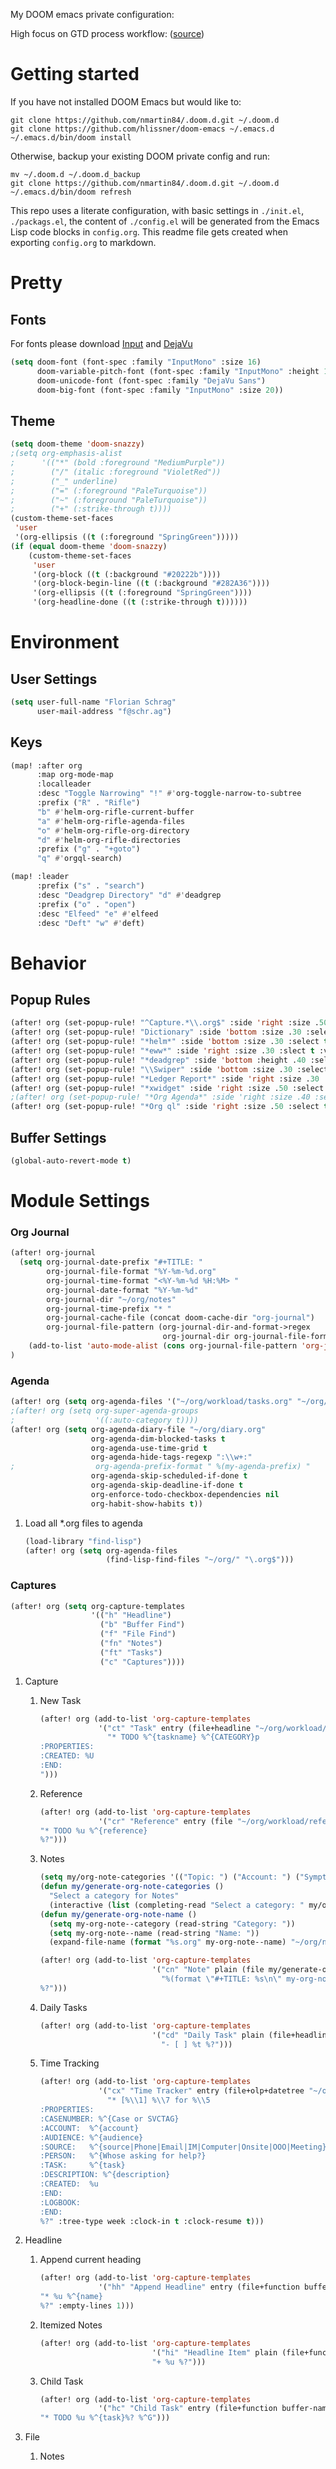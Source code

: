 #+EXPORT_FILE_NAME: README

My DOOM emacs private configuration:
[[file:attachments/doom.png]]

High focus on GTD process workflow: ([[https://github.com/nmartin84/.references/blob/master/gtd-babel.org][source]])
#+RESULTS:
[[file:./attachments/gtd.png]]

* Getting started
If you have not installed DOOM Emacs but would like to:
#+BEGIN_EXAMPLE
git clone https://github.com/nmartin84/.doom.d.git ~/.doom.d
git clone https://github.com/hlissner/doom-emacs ~/.emacs.d
~/.emacs.d/bin/doom install
#+END_EXAMPLE

Otherwise, backup your existing DOOM private config and run:
#+BEGIN_EXAMPLE
mv ~/.doom.d ~/.doom.d_backup
git clone https://github.com/nmartin84/.doom.d.git ~/.doom.d
~/.emacs.d/bin/doom refresh
#+END_EXAMPLE

This repo uses a literate configuration, with basic settings in ~./init.el~, ~./packags.el~, the content of ~./config.el~ will be generated
from the Emacs Lisp code blocks in ~config.org~. This readme file gets created when exporting ~config.org~ to markdown.
* Pretty
** Fonts
For fonts please download [[https://input.fontbureau.com/download/][Input]] and [[http://sourceforge.net/projects/dejavu/files/dejavu/2.37/dejavu-fonts-ttf-2.37.tar.bz2][DejaVu]]
#+BEGIN_SRC emacs-lisp
(setq doom-font (font-spec :family "InputMono" :size 16)
      doom-variable-pitch-font (font-spec :family "InputMono" :height 120)
      doom-unicode-font (font-spec :family "DejaVu Sans")
      doom-big-font (font-spec :family "InputMono" :size 20))
#+END_SRC
** Theme
#+BEGIN_SRC emacs-lisp
(setq doom-theme 'doom-snazzy)
;(setq org-emphasis-alist
;      '(("*" (bold :foreground "MediumPurple"))
;        ("/" (italic :foreground "VioletRed"))
;        ("_" underline)
;        ("=" (:foreground "PaleTurquoise"))
;        ("~" (:foreground "PaleTurquoise"))
;        ("+" (:strike-through t))))
(custom-theme-set-faces
 'user
 '(org-ellipsis ((t (:foreground "SpringGreen")))))
(if (equal doom-theme 'doom-snazzy)
    (custom-theme-set-faces
     'user
     '(org-block ((t (:background "#20222b"))))
     '(org-block-begin-line ((t (:background "#282A36"))))
     '(org-ellipsis ((t (:foreground "SpringGreen"))))
     '(org-headline-done ((t (:strike-through t))))))
#+END_SRC
* Environment
** User Settings
#+BEGIN_SRC emacs-lisp
(setq user-full-name "Florian Schrag"
      user-mail-address "f@schr.ag")
#+END_SRC
** Keys
#+BEGIN_SRC emacs-lisp
(map! :after org
      :map org-mode-map
      :localleader
      :desc "Toggle Narrowing" "!" #'org-toggle-narrow-to-subtree
      :prefix ("R" . "Rifle")
      "b" #'helm-org-rifle-current-buffer
      "a" #'helm-org-rifle-agenda-files
      "o" #'helm-org-rifle-org-directory
      "d" #'helm-org-rifle-directories
      :prefix ("g" . "+goto")
      "q" #'orgql-search)

(map! :leader
      :prefix ("s" . "search")
      :desc "Deadgrep Directory" "d" #'deadgrep
      :prefix ("o" . "open")
      :desc "Elfeed" "e" #'elfeed
      :desc "Deft" "w" #'deft)
#+END_SRC
* Behavior
** Popup Rules
#+BEGIN_SRC emacs-lisp
(after! org (set-popup-rule! "^Capture.*\\.org$" :side 'right :size .50 :select t :vslot 2 :ttl 3))
(after! org (set-popup-rule! "Dictionary" :side 'bottom :size .30 :select t :vslot 3 :ttl 3))
(after! org (set-popup-rule! "*helm*" :side 'bottom :size .30 :select t :vslot 5 :ttl 3))
(after! org (set-popup-rule! "*eww*" :side 'right :size .30 :slect t :vslot 5 :ttl 3))
(after! org (set-popup-rule! "*deadgrep" :side 'bottom :height .40 :select t :vslot 4 :ttl 3))
(after! org (set-popup-rule! "\\Swiper" :side 'bottom :size .30 :select t :vslot 4 :ttl 3))
(after! org (set-popup-rule! "*Ledger Report*" :side 'right :size .30 :select t :vslot 4 :ttl 3))
(after! org (set-popup-rule! "*xwidget" :side 'right :size .50 :select t :vslot 5 :ttl 3))
;(after! org (set-popup-rule! "*Org Agenda*" :side 'right :size .40 :select t :vslot 2 :ttl 3))
(after! org (set-popup-rule! "*Org ql" :side 'right :size .50 :select t :vslot 2 :ttl 3))
#+END_SRC
** Buffer Settings
#+BEGIN_SRC emacs-lisp
(global-auto-revert-mode t)
#+END_SRC
* Module Settings
*** Org Journal
#+BEGIN_SRC emacs-lisp
(after! org-journal
  (setq org-journal-date-prefix "#+TITLE: "
        org-journal-file-format "%Y-%m-%d.org"
        org-journal-time-format "<%Y-%m-%d %H:%M> "
        org-journal-date-format "%Y-%m-%d"
        org-journal-dir "~/org/notes"
        org-journal-time-prefix "* "
        org-journal-cache-file (concat doom-cache-dir "org-journal")
        org-journal-file-pattern (org-journal-dir-and-format->regex
                                  org-journal-dir org-journal-file-format))
    (add-to-list 'auto-mode-alist (cons org-journal-file-pattern 'org-journal-mode))
)
#+END_SRC
*** Agenda
#+BEGIN_SRC emacs-lisp
(after! org (setq org-agenda-files '("~/org/workload/tasks.org" "~/org/workload/references.org" "~/org/workload/cal-outlook.org" "~/org/workload/cal-google.org")))
;(after! org (setq org-super-agenda-groups
;                  '((:auto-category t))))
(after! org (setq org-agenda-diary-file "~/org/diary.org"
                  org-agenda-dim-blocked-tasks t
                  org-agenda-use-time-grid t
                  org-agenda-hide-tags-regexp ":\\w+:"
;                  org-agenda-prefix-format " %(my-agenda-prefix) "
                  org-agenda-skip-scheduled-if-done t
                  org-agenda-skip-deadline-if-done t
                  org-enforce-todo-checkbox-dependencies nil
                  org-habit-show-habits t))
#+END_SRC
**** Load all *.org files to agenda
#+BEGIN_SRC emacs-lisp
(load-library "find-lisp")
(after! org (setq org-agenda-files
                  (find-lisp-find-files "~/org/" "\.org$")))
#+END_SRC
*** Captures
#+BEGIN_SRC emacs-lisp
(after! org (setq org-capture-templates
                  '(("h" "Headline")
                    ("b" "Buffer Find")
                    ("f" "File Find")
                    ("fn" "Notes")
                    ("ft" "Tasks")
                    ("c" "Captures"))))
#+END_SRC
**** Capture
***** New Task
#+BEGIN_SRC emacs-lisp
(after! org (add-to-list 'org-capture-templates
             '("ct" "Task" entry (file+headline "~/org/workload/tasks.org" "INBOX")
               "* TODO %^{taskname} %^{CATEGORY}p
:PROPERTIES:
:CREATED: %U
:END:
")))
#+END_SRC
***** Reference
#+BEGIN_SRC emacs-lisp
(after! org (add-to-list 'org-capture-templates
             '("cr" "Reference" entry (file "~/org/workload/references.org")
"* TODO %u %^{reference}
%?")))
#+END_SRC
***** Notes
#+BEGIN_SRC emacs-lisp
(setq my/org-note-categories '(("Topic: ") ("Account: ") ("Symptom: ")))
(defun my/generate-org-note-categories ()
  "Select a category for Notes"
  (interactive (list (completing-read "Select a category: " my/org-note-categories))))
(defun my/generate-org-note-name ()
  (setq my-org-note--category (read-string "Category: "))
  (setq my-org-note--name (read-string "Name: "))
  (expand-file-name (format "%s.org" my-org-note--name) "~/org/notes/"))

(after! org (add-to-list 'org-capture-templates
                         '("cn" "Note" plain (file my/generate-org-note-name)
                           "%(format \"#+TITLE: %s\n\" my-org-note--name)
%?")))
#+END_SRC
***** Daily Tasks
#+BEGIN_SRC emacs-lisp
(after! org (add-to-list 'org-capture-templates
                         '("cd" "Daily Task" plain (file+headline "~/org/workload/tasks.org" "Daily Items")
                           "- [ ] %t %?")))
#+END_SRC
***** Time Tracking
#+BEGIN_SRC emacs-lisp
(after! org (add-to-list 'org-capture-templates
             '("cx" "Time Tracker" entry (file+olp+datetree "~/org/workload/timetracking.org")
               "* [%\\1] %\\7 for %\\5
:PROPERTIES:
:CASENUMBER: %^{Case or SVCTAG}
:ACCOUNT:  %^{account}
:AUDIENCE: %^{audience}
:SOURCE:   %^{source|Phone|Email|IM|Computer|Onsite|OOO|Meeting}
:PERSON:   %^{Whose asking for help?}
:TASK:     %^{task}
:DESCRIPTION: %^{description}
:CREATED:  %u
:END:
:LOGBOOK:
:END:
%?" :tree-type week :clock-in t :clock-resume t)))
#+END_SRC
**** Headline
***** Append current heading
#+BEGIN_SRC emacs-lisp
(after! org (add-to-list 'org-capture-templates
             '("hh" "Append Headline" entry (file+function buffer-name org-end-of-subtree)
"* %u %^{name}
%?" :empty-lines 1)))
#+END_SRC
***** Itemized Notes
#+BEGIN_SRC emacs-lisp
(after! org (add-to-list 'org-capture-templates
                         '("hi" "Headline Item" plain (file+function buffer-name org-end-of-subtree)
                         "+ %u %?")))
#+END_SRC
***** Child Task
#+BEGIN_SRC emacs-lisp
(after! org (add-to-list 'org-capture-templates
             '("hc" "Child Task" entry (file+function buffer-name org-back-to-heading-or-point-min)
"* TODO %u %^{task}%? %^G")))
#+END_SRC
**** File
***** Notes
****** +Entry to Note Headline
#+BEGIN_SRC emacs-lisp
(after! org (add-to-list 'org-capture-templates
             '("fne" "Entry to Headline" entry (file+function org-capture-file-selector org-capture-headline-finder)
"* %u %^{note}%? :%^G")))
#+END_SRC
****** +Entry to Note
#+BEGIN_SRC emacs-lisp
(defun org-capture-file-selector ()
  "test file selector"
  (interactive)
  (setq org-notes-directory "~/org/notes/")
  (concat (read-file-name "Select file: " org-notes-directory)))
(after! org (add-to-list 'org-capture-templates
                         '("fnh" "New Headline to Note" entry (file org-capture-file-selector)
                           "* %?")))
#+END_SRC
****** +Item to Note Headline
#+BEGIN_SRC emacs-lisp
(defun org-capture-file-selector ()
  "test file selector"
  (interactive)
  (setq org-notes-directory "~/org/notes/")
  (concat (read-file-name "Select file: " org-notes-directory)))
(after! org (add-to-list 'org-capture-templates
                         '("fni" "New Item to Headline" plain (file+function org-capture-file-selector org-capture-headline-finder)
                           "+ %u %?")))
#+END_SRC
***** Tasks
****** +Item to Task
#+BEGIN_SRC emacs-lisp
(after! org (add-to-list 'org-capture-templates
             '("fti" "+Task Item" plain (file+function "~/org/workload/tasks.org" org-capture-headline-finder)
"+ %u %?")))
#+END_SRC
****** +Child Task
#+BEGIN_SRC emacs-lisp
(after! org (add-to-list 'org-capture-templates
             '("ftc" "Child Task" entry (file+function "~/org/workload/tasks.org" org-find-task-headline)
"* TODO %u %^{task}%? %^G")))
#+END_SRC
**** Buffer Find
***** Child Task
#+BEGIN_SRC emacs-lisp
(after! org (add-to-list 'org-capture-templates
             '("bt" "Task" entry (file+function buffer-name org-find-task-headline)
"* TODO %u %^{task} %^G
%?")))
#+END_SRC
***** Child Headline
#+BEGIN_SRC emacs-lisp
(after! org (add-to-list 'org-capture-templates
             '("bh" "Child Headline" entry (file+function buffer-name org-find-task-headline)
"* %u %^{note}
%?")))
#+END_SRC
***** Headline Item
#+BEGIN_SRC emacs-lisp
(defun org-task-item-option ()
  "Simple function to select if you want a item or checklist inserted"
  (interactive)
  (let (choices ("Item" "Checklist")))
  (if (equal (choices "Item"))
      (concat "+ %u %?")
    (concat "+ [ ] %u %?")))
(after! org (add-to-list 'org-capture-templates
                         '("bi" "Headline Item" plain (file+function buffer-name org-capture-headline-finder)
                         "+ %u %?")))
#+END_SRC
*** Directories
#+BEGIN_SRC emacs-lisp
(after! org (setq org-directory "~/org/"
                  org-image-actual-width nil
                  +org-export-directory "~/.export/"
                  org-archive-location "~/org/workload/archive.org::datetree/"
                  org-default-notes-file "~/org/workload/inbox.org"
                  projectile-project-search-path '("~/org/" "~/Projects")))
#+END_SRC
*** Exports
#+BEGIN_SRC emacs-lisp
(after! org (setq org-html-head-include-scripts t
                  org-export-with-toc t
                  org-export-with-author t
                  org-export-headline-levels 5
                  org-export-with-drawers nil
                  org-export-with-email t
                  org-export-with-footnotes t
                  org-export-with-sub-superscripts nil
                  org-export-with-latex t
                  org-export-with-section-numbers nil
                  org-export-with-properties t
                  org-export-with-smart-quotes t
                  org-export-backends '(pdf ascii html latex odt md pandoc)))
#+END_SRC
*** Faces
Need to add condition to adjust faces based on theme select.
#+BEGIN_SRC emacs-lisp
(after! org (setq org-todo-keyword-faces
      '(("TODO" :foreground "OrangeRed" :weight bold)
        ("NEXT" :foreground "SteelBlue" :weight bold)
        ("SOMEDAY" :foreground "gold" :weight bold)
        ("ACTIVE" :foreground "DeepPink" :weight bold)
        ("NEXT" :foreground "spring green" :weight bold)
        ("DONE" :foreground "slategrey" :weight bold :strike-through t))))
#+END_SRC
*** Keywords
#+BEGIN_SRC emacs-lisp
(after! org (setq org-todo-keywords
      '((sequence "TODO(t)" "NEXT(n!)" "SOMEDAY(s!)" "HOLDING(h!)" "DELEGATED(e!)" "|" "DONE(d!)"))))
#+END_SRC
*** Logging & Drawers
#+BEGIN_SRC emacs-lisp
(after! org (setq org-log-state-notes-insert-after-drawers nil
                  org-log-into-drawer t
                  org-log-done 'time
                  org-log-repeat 'time
                  org-log-redeadline 'note
                  org-log-reschedule 'note))
#+END_SRC
*** Prettify
#+BEGIN_SRC emacs-lisp
;(after! org (setq org-bullets-bullet-list '("•" "◦")
(after! org (setq org-hide-emphasis-markers nil
                  org-bullets-bullet-list '("◉" "⚫" "○")
                  org-list-demote-modify-bullet '(("+" . "-") ("1." . "a.") ("-" . "+"))
                  org-ellipsis "▼"))
#+END_SRC
*** Publishing
#+BEGIN_SRC emacs-lisp
(after! org (setq org-publish-project-alist
                  '(("attachments"
                     :base-directory "~/org/notes/attachments/"
                     :base-extension "jpg\\|jpeg\\|png\\|pdf\\|css"
                     :publishing-directory "~/publish_html/images/"
                     :publishing-function org-publish-attachment)
                    ("notes"
                     :base-directory "~/org/"
                     :publishing-directory "~/publish_html"
                     :base-extension "org"
                     :with-drawers t
                     :recursive t
                     :auto-sitemap t
                     :sitemap-filename "index.html"
                     :publishing-function org-html-publish-to-html
                     :section-numbers nil
                     :html-head "<link rel=\"stylesheet\"
                     href=\"http://dakrone.github.io/org.css\"
                     type=\"text/css\"/>"
                     :html-head-extra "<style type=text/css>body{ max-width:80%;  }</style>"
                     :with-email t
                     :html-link-up ".."
                     :auto-preamble t
                     :with-toc t)
                    ("myprojectweb" :components("attachments" "notes")))))
#+END_SRC
*** Refiling
#+BEGIN_SRC emacs-lisp
(after! org (setq org-refile-targets '((org-agenda-files . (:maxlevel . 6)))
                  org-outline-path-complete-in-steps nil
                  org-refile-allow-creating-parent-nodes 'confirm))
#+END_SRC
*** Startup
#+BEGIN_SRC emacs-lisp
(after! org (setq org-startup-indented t
                  org-src-tab-acts-natively t))
;(add-hook 'org-mode-hook (lambda () (org-autolist-mode)))
(add-hook 'org-mode-hook 'org-indent-mode)
(add-hook 'org-mode-hook 'turn-off-auto-fill)
#+END_SRC
*** Tags
#+BEGIN_SRC emacs-lisp
(after! org (setq org-tags-column -80))
#+END_SRC
** Org Rifle
#+BEGIN_SRC emacs-lisp
(use-package helm-org-rifle
  :after (helm org)
  :preface
  (autoload 'helm-org-rifle-wiki "helm-org-rifle")
  :config
  ;; Define Helm actions to insert a link.
  ;; Note that these actions are effective only in org-mode and its
  ;; derived modes.
  (add-to-list 'helm-org-rifle-actions
               '("Insert link"
                 . helm-org-rifle--insert-link)
               t)
  (add-to-list 'helm-org-rifle-actions
               '("Insert link with custom ID"
                 . helm-org-rifle--insert-link-with-custom-id)
               t)
  (add-to-list 'helm-org-rifle-actions
               '("Store link"
                 . helm-org-rifle--store-link)
               t)
  (add-to-list 'helm-org-rifle-actions
               '("Store link with custom ID"
                 . helm-org-rifle--store-link-with-custom-id)
               t)
  (add-to-list 'helm-org-rifle-actions
               '("Add org-edna dependency on this entry (with ID)"
                 . akirak/helm-org-rifle-add-edna-blocker-with-id)
               t)
  (defun helm-org-rifle--store-link (candidate &optional use-custom-id)
    "Store a link to CANDIDATE."
    (-let (((buffer . pos) candidate))
      (with-current-buffer buffer
        (org-with-wide-buffer
         (goto-char pos)
         (when (and use-custom-id
                    (not (org-entry-get nil "CUSTOM_ID")))
           (org-set-property "CUSTOM_ID"
                             (read-string (format "Set CUSTOM_ID for %s: "
                                                  (substring-no-properties
                                                   (org-format-outline-path
                                                    (org-get-outline-path t nil))))
                                          (helm-org-rifle--make-default-custom-id
                                           (nth 4 (org-heading-components))))))
         (call-interactively 'org-store-link)))))
  (defun helm-org-rifle--store-link-with-custom-id (candidate)
    "Store a link to CANDIDATE with a custom ID.."
    (helm-org-rifle--store-link candidate 'use-custom-id))
  (defun helm-org-rifle--insert-link (candidate &optional use-custom-id)
    "Insert a link to CANDIDATE."
    (unless (derived-mode-p 'org-mode)
      (user-error "Cannot insert a link into a non-org-mode"))
    (let ((orig-marker (point-marker)))
      (helm-org-rifle--store-link candidate use-custom-id)
      (-let (((dest label) (pop org-stored-links)))
        (org-goto-marker-or-bmk orig-marker)
        (org-insert-link nil dest label)
        (message "Inserted a link to %s" dest))))
  (defun helm-org-rifle--make-default-custom-id (title)
    (downcase (replace-regexp-in-string "[[:space:]]" "-" title)))
  (defun helm-org-rifle--insert-link-with-custom-id (candidate)
    "Insert a link to CANDIDATE with a custom ID."
    (helm-org-rifle--insert-link candidate t))
  ;; Based on the definition of helm-org-rifle-files in helm-org-rifle.el
  (helm-org-rifle-define-command
   "wiki" ()
   "Search in \"~/org/lib/notes/writing\" and `plain-org-wiki-directory' or create a new wiki entry"
   :sources `(,(helm-build-sync-source "Exact wiki entry"
                 :candidates (plain-org-wiki-files)
                 :action #'plain-org-wiki-find-file)
              ,@(--map (helm-org-rifle-get-source-for-file it) files)
              ,(helm-build-dummy-source "Wiki entry"
                 :action #'plain-org-wiki-find-file))
   :let ((files (let ((directories (list "~/org/lib/notes/writing"
                                         plain-org-wiki-directory
                                         "~/org/lib/notes")))
                  (-flatten (--map (f-files it
                                            (lambda (file)
                                              (s-matches? helm-org-rifle-directories-filename-regexp
                                                          (f-filename file))))
                                   directories))))
         (helm-candidate-separator " ")
         (helm-cleanup-hook (lambda ()
                              ;; Close new buffers if enabled
                              (when helm-org-rifle-close-unopened-file-buffers
                                (if (= 0 helm-exit-status)
                                    ;; Candidate selected; close other new buffers
                                    (let ((candidate-source (helm-attr 'name (helm-get-current-source))))
                                      (dolist (source helm-sources)
                                        (unless (or (equal (helm-attr 'name source)
                                                           candidate-source)
                                                    (not (helm-attr 'new-buffer source)))
                                          (kill-buffer (helm-attr 'buffer source)))))
                                  ;; No candidates; close all new buffers
                                  (dolist (source helm-sources)
                                    (when (helm-attr 'new-buffer source)
                                      (kill-buffer (helm-attr 'buffer source))))))))))
  :general
  (:keymaps 'org-mode-map
            "M-s r" #'helm-org-rifle-current-buffer)
  :custom
  (helm-org-rifle-directories-recursive nil)
  (helm-org-rifle-show-path t)
  (helm-org-rifle-test-against-path t))

(provide 'setup-helm-org-rifle)
#+END_SRC
** Org Roam
#+BEGIN_SRC emacs-lisp
;(use-package! org-roam
;  :commands (org-roam-insert org-roam-find-file org-roam)
;  :hook
;  (after-init . org-roam-mode)
;  :init
;  (setq org-roam-directory "~/org/notes/")
;  (setq org-roam-graph-viewer "/usr/bin/open")
;  :bind (:map org-roam-mode-map
;          (("C-c n l" . org-roam)
;           ("C-c n f" . org-roam-find-file)
;           ("C-c n b" . org-roam-switch-to-buffer)
;           ("C-c n g" . org-roam-graph-show))
;          :map org-mode-map
;          (("C-c n i" . org-roam-insert)))
;  :config
; (org-roam-mode +1))
(setq org-roam-directory "~/org/notes/")
;(after!
#+END_SRC
** Deft Mode
#+BEGIN_SRC emacs-lisp
(setq deft-directory "~/org/notes/")
(setq deft-current-sort-method 'title)
#+END_SRC
** ORG MODE
** Super Agenda
#+BEGIN_SRC emacs-lisp
(org-super-agenda-mode t)

(defun find-org-files (dir)
  "Simple function that'll scan a folder and return all ORG files"
  (interactive "p")
  (load-library "find-lisp")
  (setq org-agenda-files
        (find-lisp-find-files dir "\.org$")))

(setq org-agenda-custom-commands
      '(("k" "Tasks"
         ((agenda ""
                  ((org-agenda-overriding-header "Agenda")
                   (org-agenda-span 2)
                   (org-agenda-start-day (org-today))
                   (org-agenda-files '("~/org/workload/tasks.org" "~/org/workload/tickler.org" "~/org/workload/cal-outlook.org" "~/org/workload/cal-google.org"))))
          (todo ""
                ((org-agenda-overriding-header "Tasks")
                 (org-agenda-skip-function
                  '(or
                    (and
                     (org-agenda-skip-entry-if 'notregexp "#[A-C]")
                     (org-agenda-skip-entry-if 'notregexp ":@\\w+"))
                    (org-agenda-skip-if nil '(scheduled deadline))
                    (org-agenda-skip-if 'todo '("SOMEDAY"))))
                 (org-agenda-files '("~/org/workload/tasks.org"))
                 (org-super-agenda-groups
                  '((:name "Priority Items"
                           :priority>= "B")
                    (:auto-category t)))) )
          (todo ""
                ((org-agenda-overriding-header "Delegated Tasks")
                 (org-agenda-files '("~/org/workload/tasks.org"))
                 (org-tags-match-list-sublevels t)
                 (org-agenda-skip-function
                  '(or
                    (org-agenda-skip-subtree-if 'nottodo '("DELEGATED"))))
                 (org-super-agenda-groups
                  '((:auto-property "WHO"))))))
                    nil ("~/org/ax/tasks.html" "~/org/ax/tasks.txt")
          )
        ("n" "Notes"
         ((todo ""
                ((org-agenda-overriding-header "Note Actions")
                 (org-agenda-files '("~/org/notes/"))
                 (org-super-agenda-groups
                  '((:auto-category t)))))))
        ("i" "Inbox"
         ((todo ""
                ((org-agenda-overriding-header "Inbox")
                 (org-agenda-skip-function
                  '(or
                    (org-agenda-skip-entry-if 'regexp ":@\\w+")
                    (org-agenda-skip-entry-if 'regexp "\[#[A-E]\]")
                    (org-agenda-skip-if 'nil '(scheduled deadline))
                    (org-agenda-skip-entry-if 'todo '("SOMEDAY"))
                    (org-agenda-skip-entry-if 'todo '("DELEGATED"))))
                 (org-agenda-files '("~/org/workload/tasks.org"))
                 (org-super-agenda-groups
                  '((:auto-ts t)))))))
        ("s" "Someday"
         ((todo ""
                ((org-agenda-overriding-header "Someday")
                 (org-agenda-skip-function
                  '(or
                    (org-agenda-skip-entry-if 'nottodo '("SOMEDAY"))))
                 (org-agenda-files '("~/org/workload/tasks.org"))
                 (org-super-agenda-groups
                  '((:auto-parent t)))))))))
#+END_SRC

* Custom Functions
** +org/insert-item-below-w-timestamp
#+BEGIN_SRC emacs-lisp
(defun +org/insert-item-below-w-timestamp (count)
  "Inserts a new item below with inactive timestamp asserted."
  (interactive "p")
  (dotimes (_ count) (+org--insert-item 'below) (org-end-of-line) (insert (org-format-time-string "[%Y-%m-%d %a]") " ")))
(map! :n "S-<return>" #'+org/insert-item-below-w-timestamp)
#+END_SRC
** my-agenda-prefix
#+BEGIN_SRC emacs-lisp
(defun my-agenda-prefix ()
  (format "%s" (my-agenda-indent-string (org-current-level))))

(defun my-agenda-indent-string (level)
  (if (= level 1)
      ""
    (let ((str ""))
      (while (> level 2)
        (setq level (1- level)
              str (concat str "──")))
      (concat str "►"))))
#+END_SRC
** my/org-archive-task
#+BEGIN_SRC emacs-lisp
(defvar my-archive-dir "~/org/archives/" "My Archive Directory")

(defun my/org-archive-task ()
  "Moves the current buffer to the archived folder"
  (interactive)
  (let ((old (or (buffer-file-name) (user-error "Not visiting a file")))
        (dir (read-directory-name "Move to: " my-archive-dir)))
    (write-file (expand-file-name (file-name-nondirectory old) dir) t)
    (delete-file old)))
#+END_SRC
** org-archive-file
#+BEGIN_SRC emacs-lisp
(defvar org-archive-directory "~/org/archives/")
(defun org-archive-file ()
  "Moves the current buffer to the archived folder"
  (interactive)
  (let ((old (or (buffer-file-name) (user-error "Not visiting a file")))
        (dir (read-directory-name "Move to: " org-archive-directory)))
    (write-file (expand-file-name (file-name-nondirectory old) dir) t)
    (delete-file old)))
(provide 'org-archive-file)
#+END_SRC
** org-capture-file-selector
#+BEGIN_SRC emacs-lisp
(defun org-capture-file-selector ()
  "test file selector"
  (interactive)
  (setq org-notes-directory "~/org/notes/")
  (concat (read-file-name "Select file: " org-notes-directory)))
#+END_SRC
** org-capture-headline-finder
:PROPERTIES:
:CATEGORY: Test
:END:
#+BEGIN_SRC emacs-lisp
(defun org-capture-headline-finder (&optional arg)
  "Like `org-todo-list', but using only the current buffer's file."
  (interactive "P")
  (let ((org-agenda-files (list (buffer-file-name (current-buffer)))))
    (if (null (car org-agenda-files))
        (error "%s is not visiting a file" (buffer-name (current-buffer)))
      (counsel-org-agenda-headlines)))
  (goto-char (org-end-of-subtree)))
#+END_SRC
** org-capture-template-select
#+BEGIN_SRC emacs-lisp
(defun org-capture-template-select (checkitem)
  "Concat results to function"
  (if (equal checkitem "Checklist")
      (concat "+ [ ] ")
    (concat (format-time-string "+ [%Y-%m-%d] "))))

(defun org-capture-template-selector ()
  "Select your choice"
  (interactive)
  (let ((choice '("Checklist" "Unordered List")))
    (org-capture-template-select (org-completing-read "Pick option: " choice))))
#+END_SRC
** org-find-task-headline
#+BEGIN_SRC emacs-lisp
(defun org-find-task-headline ()
  "Find headline in Task Files"
  (interactive)
  (setq org-agenda-files '("~/org/workload/tasks.org"))
  (counsel-org-agenda-headlines))
#+END_SRC
** org-new-task
#+BEGIN_SRC emacs-lisp
(defun org-new-task ()
  "Creates a new task below current header"
  (interactive)
  (setq task-name (read-string "Task name: "))
  (setq task-category (read-string "Category: "))
  (setq task-case (read-string "Case Number: "))
  (+org--insert-item 'below) (org-end-of-subtree)
  (insert
   (format "TODO %s" task-name))
  (insert
   (format"\n:PROPERTIES:\n:CATEGORY: %s" task-category))
  (if task-case
      (insert (format "\n:CASENUMBER: %s" task-case)))
  (insert
   (format"\n:END:")))
#+END_SRC
** org-update-cookies-after-save
#+BEGIN_SRC emacs-lisp
(defun org-update-cookies-after-save()
  (interactive)
  (let ((current-prefix-arg '(4)))
    (org-update-statistics-cookies "ALL")))

(add-hook 'org-mode-hook
          (lambda ()
            (add-hook 'before-save-hook 'org-update-cookies-after-save nil 'make-it-local)))
(provide 'org-update-cookies-after-save)
#+END_SRC
** set-truncate-lines
#+BEGIN_SRC emacs-lisp
(setq-default truncate-lines t)

(defun jethro/truncate-lines-hook ()
  (setq truncate-lines nil))

(add-hook 'text-mode-hook 'jethro/truncate-lines-hook)
#+END_SRC
